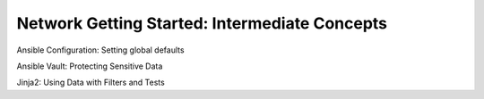 Network Getting Started: Intermediate Concepts
======================================================

Ansible Configuration: Setting global defaults

Ansible Vault: Protecting Sensitive Data

Jinja2: Using Data with Filters and Tests

